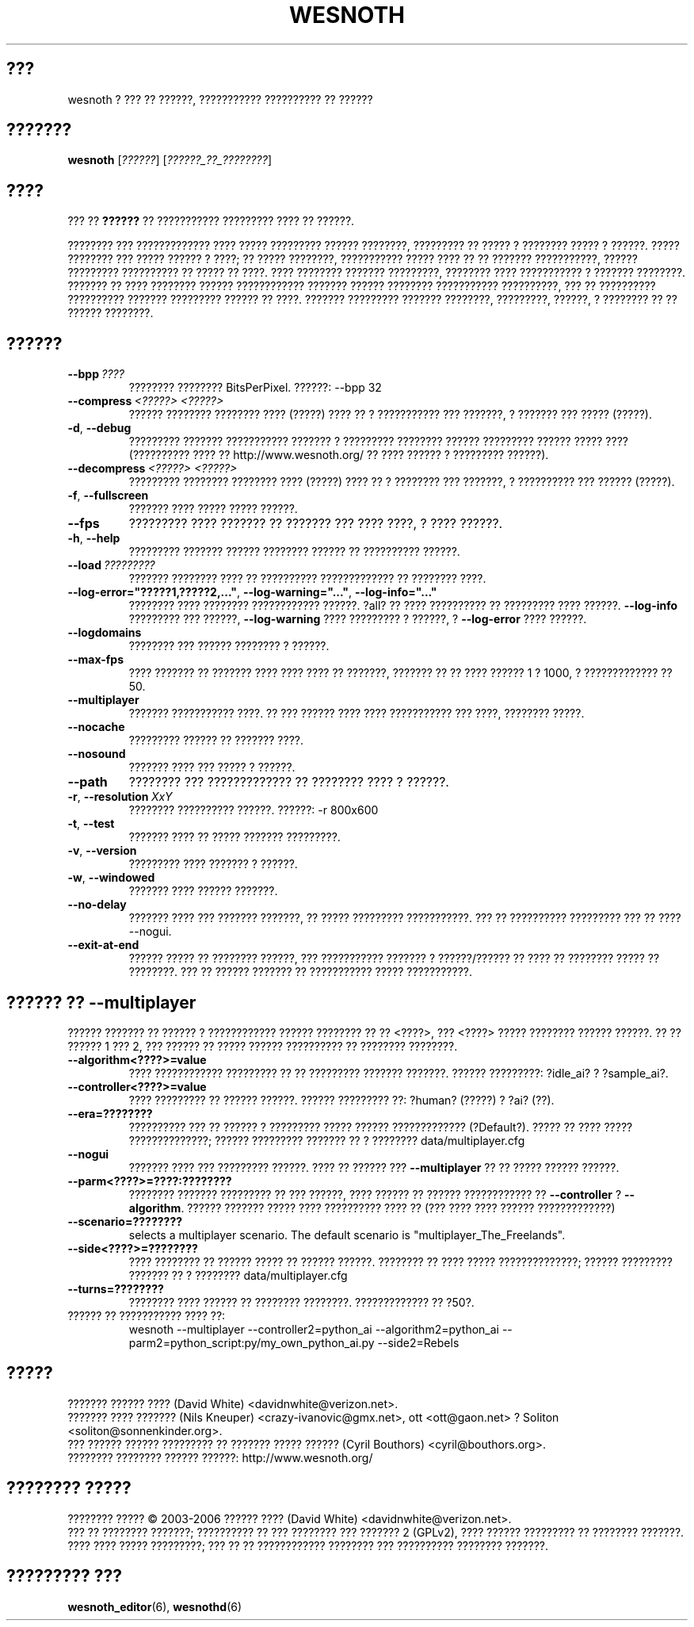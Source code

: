 .\" This program is free software; you can redistribute it and/or modify
.\" it under the terms of the GNU General Public License as published by
.\" the Free Software Foundation; either version 2 of the License, or
.\" (at your option) any later version.
.\"
.\" This program is distributed in the hope that it will be useful,
.\" but WITHOUT ANY WARRANTY; without even the implied warranty of
.\" MERCHANTABILITY or FITNESS FOR A PARTICULAR PURPOSE.  See the
.\" GNU General Public License for more details.
.\"
.\" You should have received a copy of the GNU General Public License
.\" along with this program; if not, write to the Free Software
.\" Foundation, Inc., 51 Franklin Street, Fifth Floor, Boston, MA  02110-1301  USA
.\"
.
.\"*******************************************************************
.\"
.\" This file was generated with po4a. Translate the source file.
.\"
.\"*******************************************************************
.TH WESNOTH 6 2006 wesnoth "??? ?? ??????"
.
.SH ???
wesnoth ? ??? ?? ??????, ??????????? ?????????? ?? ??????
.
.SH ???????
.
\fBwesnoth\fP [\fI??????\fP] [\fI??????_??_????????\fP]
.
.SH ????
.
??? ?? \fB??????\fP ?? ??????????? ????????? ???? ?? ??????.

???????? ??? ????????????? ???? ????? ????????? ?????? ????????, ?????????
?? ????? ? ???????? ????? ? ??????. ????? ???????? ??? ????? ?????? ? ????;
?? ????? ????????, ??????????? ????? ???? ?? ?? ??????? ???????????, ??????
????????? ?????????? ?? ????? ?? ????. ???? ???????? ??????? ?????????,
???????? ???? ??????????? ? ??????? ????????. ??????? ?? ???? ????????
?????? ???????????? ??????? ?????? ???????? ??????????? ??????????, ??? ??
?????????? ?????????? ??????? ????????? ?????? ?? ????. ??????? ?????????
??????? ????????, ?????????, ??????, ? ???????? ?? ?? ?????? ????????.
.
.SH ??????
.
.TP 
\fB\-\-bpp\fP\fI\ ????\fP
???????? ???????? BitsPerPixel. ??????: \-\-bpp 32
.TP 
\fB\-\-compress\fP\fI\ <?????>\fP\fB\ \fP\fI<?????>\fP
?????? ???????? ???????? ???? (?????) ???? ?? ? ??????????? ??? ???????, ?
??????? ??? ????? (?????).
.TP 
\fB\-d\fP, \fB\-\-debug\fP
????????? ??????? ??????????? ??????? ? ????????? ???????? ?????? ?????????
?????? ????? ???? (?????????? ???? ?? http://www.wesnoth.org/ ?? ???? ??????
? ????????? ??????).
.TP 
\fB\-\-decompress\fP\fI\ <?????>\fP\fB\ \fP\fI<?????>\fP
????????? ???????? ???????? ???? (?????) ???? ?? ? ???????? ??? ???????, ?
?????????? ??? ?????? (?????).
.TP 
\fB\-f\fP, \fB\-\-fullscreen\fP
??????? ???? ????? ????? ??????.
.TP 
\fB\-\-fps\fP
????????? ???? ??????? ?? ??????? ??? ???? ????, ? ???? ??????.
.TP 
\fB\-h\fP, \fB\-\-help\fP
????????? ??????? ?????? ???????? ?????? ?? ?????????? ??????.
.TP 
\fB\-\-load\fP\fI\ ?????????\fP
??????? ???????? ???? ?? ?????????? ????????????? ?? ???????? ????.
.TP 
\fB\-\-log\-error="?????1,?????2,..."\fP, \fB\-\-log\-warning="..."\fP, \fB\-\-log\-info="..."\fP
???????? ???? ???????? ???????????? ??????. ?all? ?? ???? ?????????? ??
????????? ???? ??????. \fB\-\-log\-info\fP ????????? ??? ??????, \fB\-\-log\-warning\fP
???? ????????? ? ??????, ? \fB\-\-log\-error\fP ???? ??????.
.TP 
\fB\-\-logdomains\fP
???????? ??? ?????? ???????? ? ??????.
.TP 
\fB\-\-max\-fps\fP
???? ??????? ?? ??????? ???? ???? ???? ?? ???????, ??????? ?? ?? ???? ??????
1 ? 1000, ? ????????????? ?? 50.
.TP 
\fB\-\-multiplayer\fP
??????? ??????????? ????. ?? ??? ?????? ???? ???? ??????????? ??? ????,
???????? ?????.
.TP 
\fB\-\-nocache\fP
????????? ?????? ?? ??????? ????.
.TP 
\fB\-\-nosound\fP
??????? ???? ??? ????? ? ??????.
.TP 
\fB\-\-path\fP
???????? ??? ????????????? ?? ???????? ???? ? ??????.
.TP 
\fB\-r\fP, \fB\-\-resolution\fP\ \fIXxY\fP
???????? ?????????? ??????. ??????: \-r 800x600
.TP 
\fB\-t\fP, \fB\-\-test\fP
??????? ???? ?? ????? ??????? ?????????.
.TP 
\fB\-v\fP, \fB\-\-version\fP
????????? ???? ??????? ? ??????.
.TP 
\fB\-w\fP, \fB\-\-windowed\fP
??????? ???? ?????? ???????.
.TP 
\fB\-\-no\-delay\fP
??????? ???? ??? ??????? ???????, ?? ????? ????????? ???????????. ??? ??
?????????? ????????? ??? ?? ???? \-\-nogui.
.TP 
\fB\-\-exit\-at\-end\fP
?????? ????? ?? ???????? ??????, ??? ??????????? ??????? ? ??????/?????? ??
???? ?? ???????? ????? ?? ????????. ??? ?? ?????? ??????? ?? ???????????
????? ???????????.
.
.SH "?????? ?? \-\-multiplayer"
.
?????? ??????? ?? ?????? ? ???????????? ?????? ???????? ?? ??
<????>, ??? <????> ????? ???????? ?????? ??????. ?? ??
?????? 1 ??? 2, ??? ?????? ?? ????? ?????? ?????????? ?? ???????? ????????.
.TP 
\fB\-\-algorithm<????>=value\fP
???? ???????????? ????????? ?? ?? ????????? ??????? ???????. ??????
?????????: ?idle_ai? ? ?sample_ai?.
.TP  
\fB\-\-controller<????>=value\fP
???? ????????? ?? ?????? ??????. ?????? ????????? ??: ?human? (?????) ? ?ai?
(??).
.TP  
\fB\-\-era=????????\fP
?????????? ??? ?? ?????? ? ????????? ????? ?????? ?????????????
(?Default?). ????? ?? ???? ????? ??????????????; ?????? ????????? ??????? ??
? ???????? data/multiplayer.cfg
.TP 
\fB\-\-nogui\fP
??????? ???? ??? ????????? ??????. ???? ?? ?????? ??? \fB\-\-multiplayer\fP ?? ??
????? ?????? ??????.
.TP 
\fB\-\-parm<????>=????:????????\fP
???????? ??????? ????????? ?? ??? ??????, ???? ?????? ?? ?????? ????????????
?? \fB\-\-controller\fP ? \fB\-\-algorithm\fP. ?????? ??????? ????? ???? ??????????
???? ?? (??? ???? ???? ?????? ?????????????)
.TP 
\fB\-\-scenario=????????\fP
selects a multiplayer scenario. The default scenario is
"multiplayer_The_Freelands".
.TP 
\fB\-\-side<????>=????????\fP
???? ???????? ?? ?????? ????? ?? ?????? ??????. ???????? ?? ???? ?????
??????????????; ?????? ????????? ??????? ?? ? ???????? data/multiplayer.cfg
.TP 
\fB\-\-turns=????????\fP
???????? ???? ?????? ?? ???????? ????????. ????????????? ?? ?50?.
.TP 
?????? ?? ??????????? ???? ??: 
wesnoth \-\-multiplayer \-\-controller2=python_ai \-\-algorithm2=python_ai
\-\-parm2=python_script:py/my_own_python_ai.py \-\-side2=Rebels
.
.SH ?????
.
??????? ?????? ???? (David White) <davidnwhite@verizon.net>.
.br
??????? ???? ??????? (Nils Kneuper) <crazy\-ivanovic@gmx.net>, ott
<ott@gaon.net> ? Soliton <soliton@sonnenkinder.org>.
.br
??? ?????? ?????? ????????? ?? ??????? ????? ?????? (Cyril Bouthors)
<cyril@bouthors.org>.
.br
???????? ???????? ?????? ??????: http://www.wesnoth.org/
.
.SH "???????? ?????"
.
???????? ????? \(co 2003\-2006 ?????? ???? (David White)
<davidnwhite@verizon.net>.
.br
??? ?? ???????? ???????; ?????????? ?? ??? ???????? ??? ??????? 2  (GPLv2),
???? ?????? ????????? ?? ???????? ???????. ???? ???? ????? ?????????; ??? ??
?? ???????????? ???????? ??? ?????????? ???????? ???????.
.
.SH "????????? ???"
.
\fBwesnoth_editor\fP(6), \fBwesnothd\fP(6)
